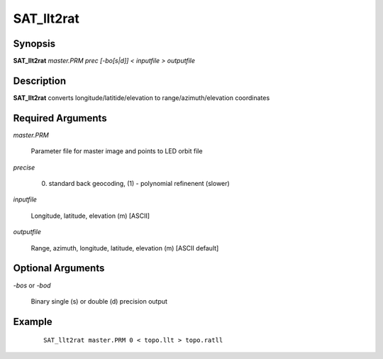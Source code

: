 .. index:: ! SAT_llt2rat

********
SAT_llt2rat
********

Synopsis
--------
**SAT_llt2rat** *master.PRM prec [-bo[s|d]] < inputfile > outputfile*

Description
-----------
**SAT_llt2rat** converts longitude/latitide/elevation to range/azimuth/elevation coordinates 


Required Arguments
------------------

*master.PRM*      

	Parameter file for master image and points to LED orbit file 

*precise*         

	(0) standard back geocoding, (1) - polynomial refinenent (slower) 

*inputfile*       

	Longitude, latitude, elevation (m) [ASCII] 

*outputfile*      

	Range, azimuth, longitude, latitude, elevation (m) [ASCII default] 

Optional Arguments
------------------

*-bos* or *-bod*    

	Binary single (s) or double (d) precision output 


Example
-------
 ::

    SAT_llt2rat master.PRM 0 < topo.llt > topo.ratll
